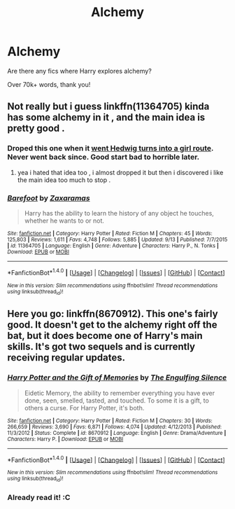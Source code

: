 #+TITLE: Alchemy

* Alchemy
:PROPERTIES:
:Author: laserthrasher1
:Score: 12
:DateUnix: 1474067474.0
:DateShort: 2016-Sep-17
:FlairText: Request
:END:
Are there any fics where Harry explores alchemy?

Over 70k+ words, thank you!


** Not really but i guess linkffn(11364705) kinda has some alchemy in it , and the main idea is pretty good .
:PROPERTIES:
:Author: MoukaLion
:Score: 2
:DateUnix: 1474113833.0
:DateShort: 2016-Sep-17
:END:

*** Droped this one when it [[/spoiler][went Hedwig turns into a girl route]]. Never went back since. Good start bad to horrible later.
:PROPERTIES:
:Author: firingmahlazors
:Score: 4
:DateUnix: 1474134222.0
:DateShort: 2016-Sep-17
:END:

**** yea i hated that idea too , i almost dropped it but then i discovered i like the main idea too much to stop .
:PROPERTIES:
:Author: MoukaLion
:Score: 1
:DateUnix: 1474146889.0
:DateShort: 2016-Sep-18
:END:


*** [[http://www.fanfiction.net/s/11364705/1/][*/Barefoot/*]] by [[https://www.fanfiction.net/u/5569435/Zaxaramas][/Zaxaramas/]]

#+begin_quote
  Harry has the ability to learn the history of any object he touches, whether he wants to or not.
#+end_quote

^{/Site/: [[http://www.fanfiction.net/][fanfiction.net]] *|* /Category/: Harry Potter *|* /Rated/: Fiction M *|* /Chapters/: 45 *|* /Words/: 125,803 *|* /Reviews/: 1,611 *|* /Favs/: 4,748 *|* /Follows/: 5,885 *|* /Updated/: 9/13 *|* /Published/: 7/7/2015 *|* /id/: 11364705 *|* /Language/: English *|* /Genre/: Adventure *|* /Characters/: Harry P., N. Tonks *|* /Download/: [[http://www.ff2ebook.com/old/ffn-bot/index.php?id=11364705&source=ff&filetype=epub][EPUB]] or [[http://www.ff2ebook.com/old/ffn-bot/index.php?id=11364705&source=ff&filetype=mobi][MOBI]]}

--------------

*FanfictionBot*^{1.4.0} *|* [[[https://github.com/tusing/reddit-ffn-bot/wiki/Usage][Usage]]] | [[[https://github.com/tusing/reddit-ffn-bot/wiki/Changelog][Changelog]]] | [[[https://github.com/tusing/reddit-ffn-bot/issues/][Issues]]] | [[[https://github.com/tusing/reddit-ffn-bot/][GitHub]]] | [[[https://www.reddit.com/message/compose?to=tusing][Contact]]]

^{/New in this version: Slim recommendations using/ ffnbot!slim! /Thread recommendations using/ linksub(thread_id)!}
:PROPERTIES:
:Author: FanfictionBot
:Score: 1
:DateUnix: 1474113846.0
:DateShort: 2016-Sep-17
:END:


** Here you go: linkffn(8670912). This one's fairly good. It doesn't get to the alchemy right off the bat, but it does become one of Harry's main skills. It's got two sequels and is currently receiving regular updates.
:PROPERTIES:
:Author: A_Rabid_Pie
:Score: 1
:DateUnix: 1474078667.0
:DateShort: 2016-Sep-17
:END:

*** [[http://www.fanfiction.net/s/8670912/1/][*/Harry Potter and the Gift of Memories/*]] by [[https://www.fanfiction.net/u/1794030/The-Engulfing-Silence][/The Engulfing Silence/]]

#+begin_quote
  Eidetic Memory, the ability to remember everything you have ever done, seen, smelled, tasted, and touched. To some it is a gift, to others a curse. For Harry Potter, it's both.
#+end_quote

^{/Site/: [[http://www.fanfiction.net/][fanfiction.net]] *|* /Category/: Harry Potter *|* /Rated/: Fiction M *|* /Chapters/: 30 *|* /Words/: 266,659 *|* /Reviews/: 3,690 *|* /Favs/: 6,871 *|* /Follows/: 4,074 *|* /Updated/: 4/12/2013 *|* /Published/: 11/3/2012 *|* /Status/: Complete *|* /id/: 8670912 *|* /Language/: English *|* /Genre/: Drama/Adventure *|* /Characters/: Harry P. *|* /Download/: [[http://www.ff2ebook.com/old/ffn-bot/index.php?id=8670912&source=ff&filetype=epub][EPUB]] or [[http://www.ff2ebook.com/old/ffn-bot/index.php?id=8670912&source=ff&filetype=mobi][MOBI]]}

--------------

*FanfictionBot*^{1.4.0} *|* [[[https://github.com/tusing/reddit-ffn-bot/wiki/Usage][Usage]]] | [[[https://github.com/tusing/reddit-ffn-bot/wiki/Changelog][Changelog]]] | [[[https://github.com/tusing/reddit-ffn-bot/issues/][Issues]]] | [[[https://github.com/tusing/reddit-ffn-bot/][GitHub]]] | [[[https://www.reddit.com/message/compose?to=tusing][Contact]]]

^{/New in this version: Slim recommendations using/ ffnbot!slim! /Thread recommendations using/ linksub(thread_id)!}
:PROPERTIES:
:Author: FanfictionBot
:Score: 1
:DateUnix: 1474078675.0
:DateShort: 2016-Sep-17
:END:


*** Already read it! :C
:PROPERTIES:
:Author: laserthrasher1
:Score: 1
:DateUnix: 1474083225.0
:DateShort: 2016-Sep-17
:END:
